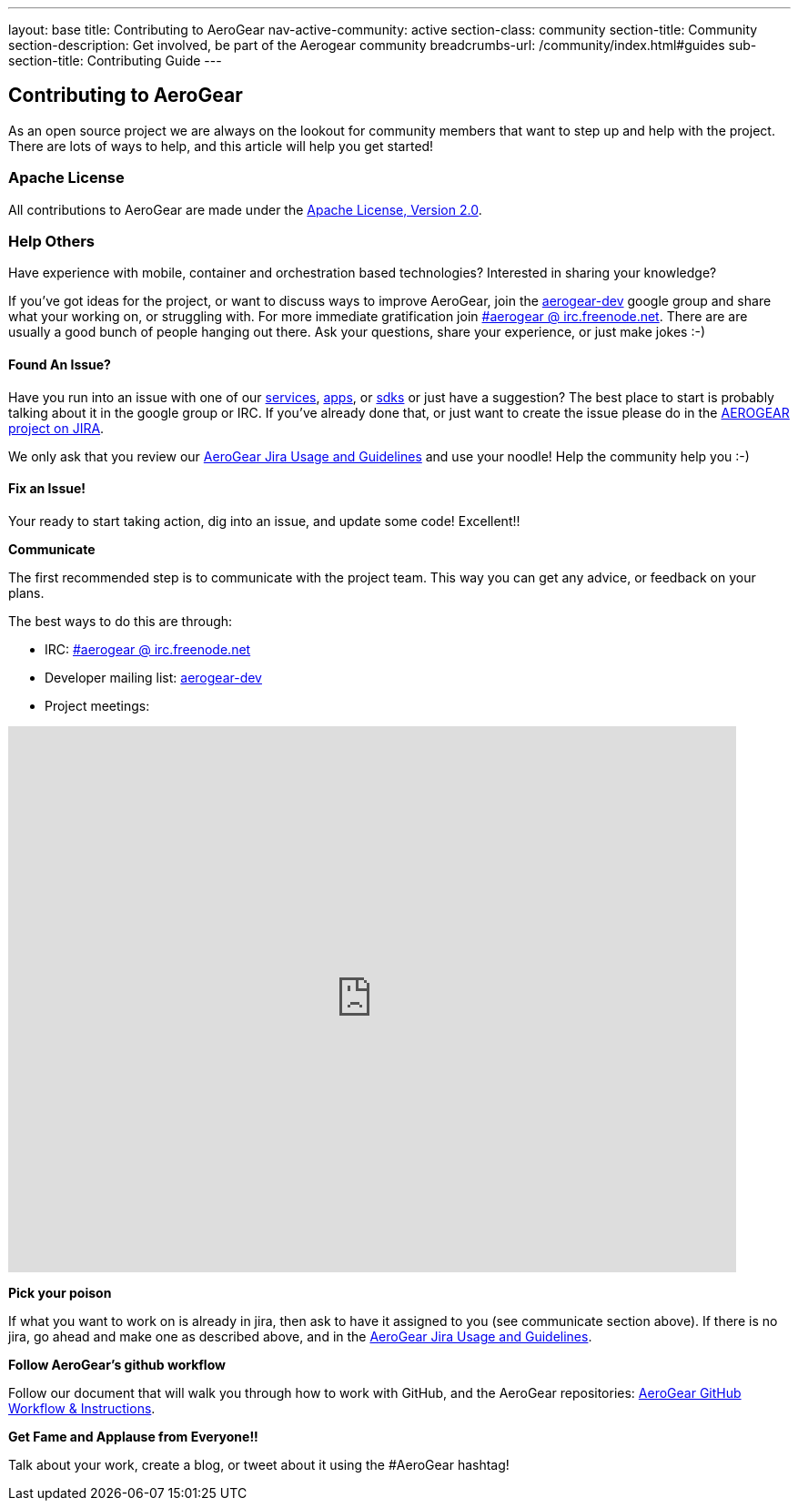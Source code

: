---
layout: base
title: Contributing to AeroGear
nav-active-community: active
section-class: community
section-title: Community
section-description: Get involved, be part of the Aerogear community
breadcrumbs-url: /community/index.html#guides
sub-section-title: Contributing Guide  
---

== Contributing to AeroGear

As an open source project we are always on the lookout for community members that want to step up and help with the project. There are lots of ways to help, and this article will help you get started!

=== Apache License

All contributions to AeroGear are made under the http://apache.org/licenses/LICENSE-2.0.txt[Apache License, Version 2.0^].

=== Help Others
Have experience with mobile, container and orchestration based technologies? Interested in sharing your knowledge?

If you've got ideas for the project, or want to discuss ways to improve AeroGear, join the https://groups.google.com/forum/#!forum/aerogear[aerogear-dev^] google group and share what your working on, or struggling with. For more immediate gratification join https://webchat.freenode.net/?channels=%23aerogear[#aerogear @ irc.freenode.net^]. There are are usually a good bunch of people hanging out there. Ask your questions, share your experience, or just make jokes :-)

==== Found An Issue?
Have you run into an issue with one of our https://docs.aerogear.org/aerogear/latest/con_services.html[services], https://github.com/aerogear?utf8=%E2%9C%93&q=showcase&type=&language=[apps^], or link:../../../sdks[sdks] or just have a suggestion? The best place to start is probably talking about it in the google group or IRC. If you've already done that, or just want to create the issue please do in the https://issues.jboss.org/browse/AEROGEAR[AEROGEAR project on JIRA^].

We only ask that you review our link:../JIRAUsage[AeroGear Jira Usage and Guidelines] and use your noodle! Help the community help you :-)

==== Fix an Issue!
Your ready to start taking action, dig into an issue, and update some code! Excellent!!

*Communicate*

The first recommended step is to communicate with the project team. This way you can get any advice, or feedback on your plans.

The best ways to do this are through:

* IRC: https://webchat.freenode.net/?channels=%23aerogear[#aerogear @ irc.freenode.net^]
* Developer mailing list: https://groups.google.com/forum/#!forum/aerogear[aerogear-dev^]
* Project meetings:

++++
<iframe src="https://calendar.google.com/calendar/embed?showTitle=0&amp;height=600&amp;wkst=1&amp;bgcolor=%23ffffff&amp;src=0o7fjkbrkataprkktnns124mj4%40group.calendar.google.com&amp;color=%238C500B&amp;ctz=Etc%2FGMT" style="border-width:0" width="800" height="600" frameborder="0" scrolling="no"></iframe>
++++


*Pick your poison*

If what you want to work on is already in jira, then ask to have it assigned to you (see communicate section above). If there is no jira, go ahead and make one as described above, and in the link:../JIRAUsage[AeroGear Jira Usage and Guidelines].

*Follow AeroGear's github workflow*

Follow our document that will walk you through how to work with GitHub, and the AeroGear repositories: link:../GitHubWorkflow[AeroGear GitHub Workflow &amp; Instructions].

*Get Fame and Applause from Everyone!!*

Talk about your work, create a blog, or tweet about it using the #AeroGear hashtag!
